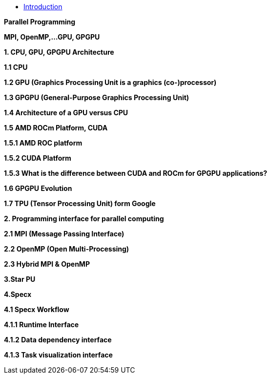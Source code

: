 * xref:index.adoc[Introduction]

*Parallel Programming*

*MPI, OpenMP,…GPU, GPGPU*

*1. CPU, GPU, GPGPU Architecture*

*1.1 CPU*

*1.2 GPU (Graphics Processing Unit is a graphics (co-)processor)*

*1.3 GPGPU (General-Purpose Graphics Processing Unit)*

*1.4 Architecture of a GPU versus CPU*

*1.5 AMD ROCm Platform, CUDA*

*1.5.1 AMD ROC platform*

*1.5.2 CUDA Platform*

*1.5.3 What is the difference between CUDA and ROCm for GPGPU applications?*

*1.6 GPGPU Evolution*

*1.7 TPU (Tensor Processing Unit) form Google*

*2. Programming interface for parallel computing*

*2.1 MPI (Message Passing Interface)*

*2.2 OpenMP (Open Multi-Processing)*

*2.3 Hybrid MPI & OpenMP*


*3.Star PU*

*4.Specx*

*4.1 Specx Workflow*

*4.1.1 Runtime Interface*

*4.1.2 Data dependency interface*

*4.1.3 Task visualization interface*



